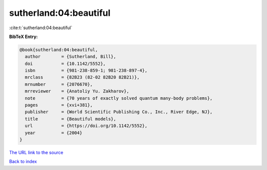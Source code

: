 sutherland:04:beautiful
=======================

:cite:t:`sutherland:04:beautiful`

**BibTeX Entry:**

.. code-block:: bibtex

   @book{sutherland:04:beautiful,
     author        = {Sutherland, Bill},
     doi           = {10.1142/5552},
     isbn          = {981-238-859-1; 981-238-897-4},
     mrclass       = {82B23 (82-02 82B20 82B21)},
     mrnumber      = {2076670},
     mrreviewer    = {Anatoliy Yu. Zakharov},
     note          = {70 years of exactly solved quantum many-body problems},
     pages         = {xvi+381},
     publisher     = {World Scientific Publishing Co., Inc., River Edge, NJ},
     title         = {Beautiful models},
     url           = {https://doi.org/10.1142/5552},
     year          = {2004}
   }

`The URL link to the source <https://doi.org/10.1142/5552>`__


`Back to index <../By-Cite-Keys.html>`__
